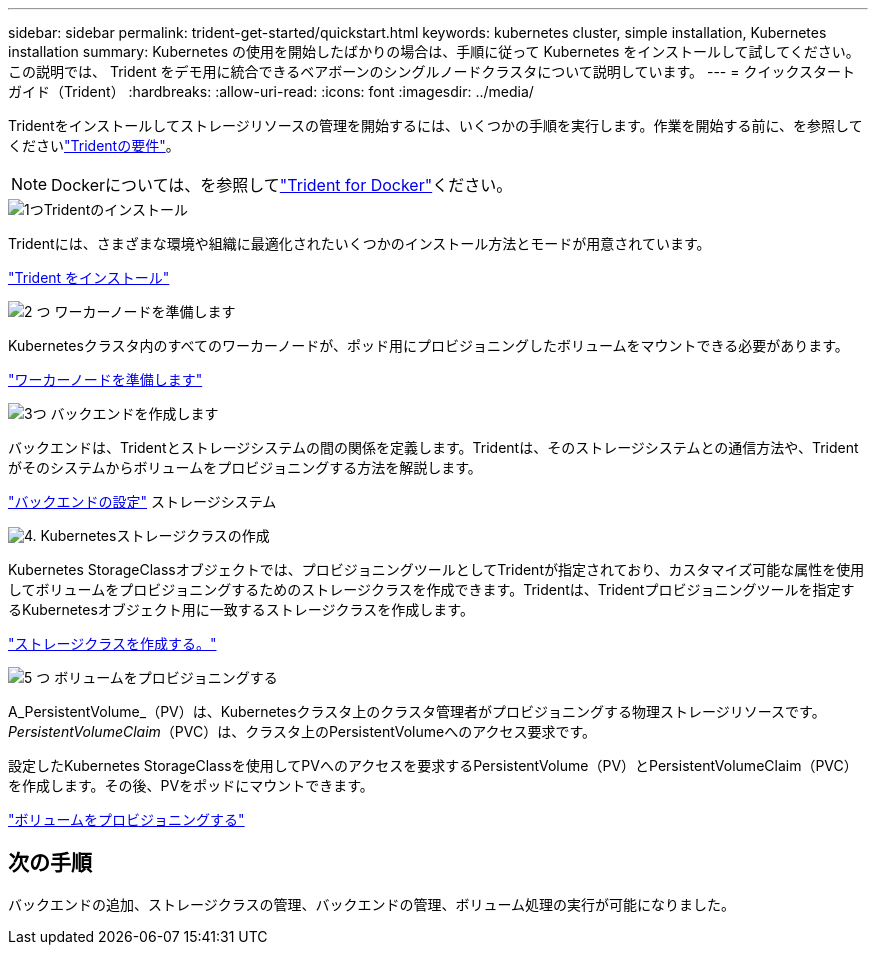 ---
sidebar: sidebar 
permalink: trident-get-started/quickstart.html 
keywords: kubernetes cluster, simple installation, Kubernetes installation 
summary: Kubernetes の使用を開始したばかりの場合は、手順に従って Kubernetes をインストールして試してください。この説明では、 Trident をデモ用に統合できるベアボーンのシングルノードクラスタについて説明しています。 
---
= クイックスタートガイド（Trident）
:hardbreaks:
:allow-uri-read: 
:icons: font
:imagesdir: ../media/


[role="lead"]
Tridentをインストールしてストレージリソースの管理を開始するには、いくつかの手順を実行します。作業を開始する前に、を参照してくださいlink:requirements.html["Tridentの要件"]。


NOTE: Dockerについては、を参照してlink:../trident-docker/deploy-docker.html["Trident for Docker"]ください。

.image:https://raw.githubusercontent.com/NetAppDocs/common/main/media/number-1.png["1つ"]Tridentのインストール
[role="quick-margin-para"]
Tridentには、さまざまな環境や組織に最適化されたいくつかのインストール方法とモードが用意されています。

[role="quick-margin-para"]
link:../trident-get-started/kubernetes-deploy.html["Trident をインストール"]

.image:https://raw.githubusercontent.com/NetAppDocs/common/main/media/number-2.png["2 つ"] ワーカーノードを準備します
[role="quick-margin-para"]
Kubernetesクラスタ内のすべてのワーカーノードが、ポッド用にプロビジョニングしたボリュームをマウントできる必要があります。

[role="quick-margin-para"]
link:../trident-use/worker-node-prep.html["ワーカーノードを準備します"]

.image:https://raw.githubusercontent.com/NetAppDocs/common/main/media/number-3.png["3つ"] バックエンドを作成します
[role="quick-margin-para"]
バックエンドは、Tridentとストレージシステムの間の関係を定義します。Tridentは、そのストレージシステムとの通信方法や、Tridentがそのシステムからボリュームをプロビジョニングする方法を解説します。

[role="quick-margin-para"]
link:../trident-use/backends.html["バックエンドの設定"] ストレージシステム

.image:https://raw.githubusercontent.com/NetAppDocs/common/main/media/number-4.png["4."] Kubernetesストレージクラスの作成
[role="quick-margin-para"]
Kubernetes StorageClassオブジェクトでは、プロビジョニングツールとしてTridentが指定されており、カスタマイズ可能な属性を使用してボリュームをプロビジョニングするためのストレージクラスを作成できます。Tridentは、Tridentプロビジョニングツールを指定するKubernetesオブジェクト用に一致するストレージクラスを作成します。

[role="quick-margin-para"]
link:../trident-use/create-stor-class.html["ストレージクラスを作成する。"]

.image:https://raw.githubusercontent.com/NetAppDocs/common/main/media/number-5.png["5 つ"] ボリュームをプロビジョニングする
[role="quick-margin-para"]
A_PersistentVolume_（PV）は、Kubernetesクラスタ上のクラスタ管理者がプロビジョニングする物理ストレージリソースです。_PersistentVolumeClaim_（PVC）は、クラスタ上のPersistentVolumeへのアクセス要求です。

[role="quick-margin-para"]
設定したKubernetes StorageClassを使用してPVへのアクセスを要求するPersistentVolume（PV）とPersistentVolumeClaim（PVC）を作成します。その後、PVをポッドにマウントできます。

[role="quick-margin-para"]
link:../trident-use/vol-provision.html["ボリュームをプロビジョニングする"]



== 次の手順

バックエンドの追加、ストレージクラスの管理、バックエンドの管理、ボリューム処理の実行が可能になりました。
